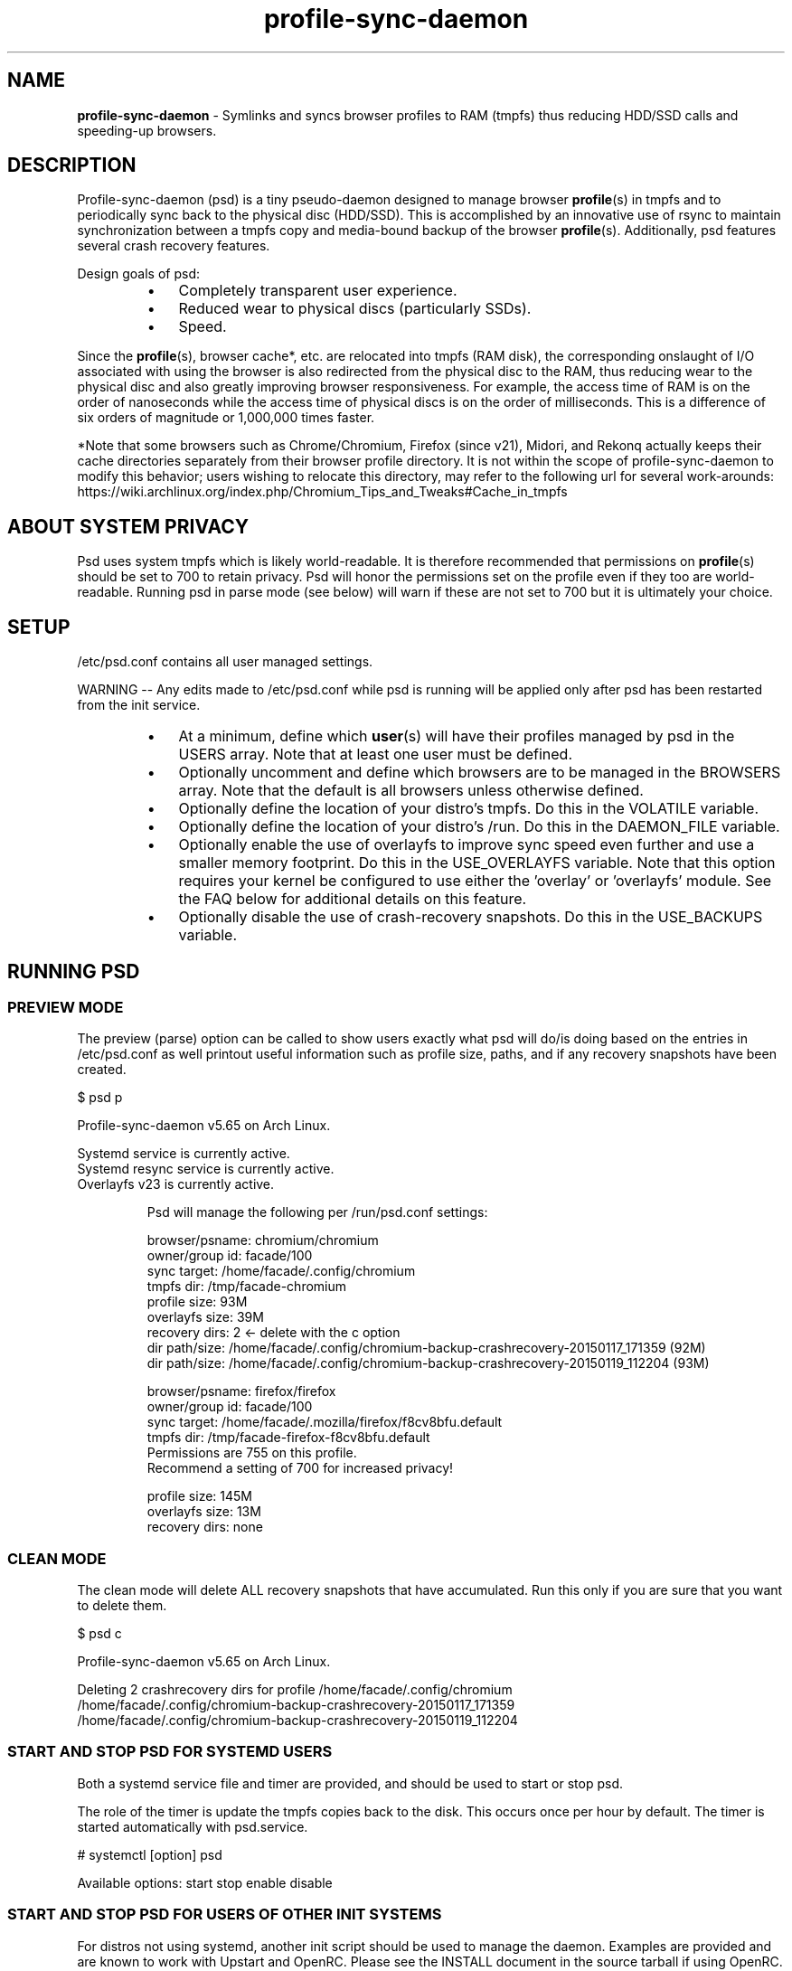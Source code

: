 .\" Text automatically generated by txt2man
.TH profile-sync-daemon 1 "27 April 2015" "" ""
.SH NAME
\fBprofile-sync-daemon \fP- Symlinks and syncs browser profiles to RAM (tmpfs) thus reducing HDD/SSD calls and speeding-up browsers.
\fB
.SH DESCRIPTION
Profile-sync-daemon (psd) is a tiny pseudo-daemon designed to manage browser \fBprofile\fP(s) in tmpfs and to periodically sync back to the physical disc (HDD/SSD). This is accomplished by an innovative use of rsync to maintain synchronization between a tmpfs copy and media-bound backup of the browser \fBprofile\fP(s). Additionally, psd features several crash recovery features.
.PP
Design goals of psd:
.RS
.IP \(bu 3
Completely transparent user experience.
.IP \(bu 3
Reduced wear to physical discs (particularly SSDs).
.IP \(bu 3
Speed.
.RE
.PP
Since the \fBprofile\fP(s), browser cache*, etc. are relocated into tmpfs (RAM disk), the corresponding onslaught of I/O associated with using the browser is also redirected from the physical disc to the RAM, thus reducing wear to the physical disc and also greatly improving browser responsiveness. For example, the access time of RAM is on the order of nanoseconds while the access time of physical discs is on the order of milliseconds. This is a difference of six orders of magnitude or 1,000,000 times faster.
.PP
*Note that some browsers such as Chrome/Chromium, Firefox (since v21), Midori, and Rekonq actually keeps their cache directories separately from their browser profile directory. It is not within the scope of profile-sync-daemon to modify this behavior; users wishing to relocate this directory, may refer to the following url for several work-arounds: https://wiki.archlinux.org/index.php/Chromium_Tips_and_Tweaks#Cache_in_tmpfs
.SH ABOUT SYSTEM PRIVACY
Psd uses system tmpfs which is likely world-readable. It is therefore recommended that permissions on \fBprofile\fP(s) should be set to 700 to retain privacy. Psd will honor the permissions set on the profile even if they too are world-readable. Running psd in parse mode (see below) will warn if these are not set to 700 but it is ultimately your choice.
.SH SETUP
/etc/psd.conf contains all user managed settings.
.PP
WARNING -- Any edits made to /etc/psd.conf while psd is running will be applied only after psd has been restarted from the init service.
.RS
.IP \(bu 3
At a minimum, define which \fBuser\fP(s) will have their profiles managed by psd in the USERS array. Note that at least one user must be defined.
.IP \(bu 3
Optionally uncomment and define which browsers are to be managed in the BROWSERS array. Note that the default is all browsers unless otherwise defined.
.IP \(bu 3
Optionally define the location of your distro's tmpfs. Do this in the VOLATILE variable.
.IP \(bu 3
Optionally define the location of your distro's /run. Do this in the DAEMON_FILE variable.
.IP \(bu 3
Optionally enable the use of overlayfs to improve sync speed even further and use a smaller memory footprint. Do this in the USE_OVERLAYFS variable. Note that this option requires your kernel be configured to use either the 'overlay' or 'overlayfs' module. See the FAQ below for additional details on this feature.
.IP \(bu 3
Optionally disable the use of crash-recovery snapshots. Do this in the USE_BACKUPS variable.
.SH RUNNING PSD
.SS PREVIEW MODE
The preview (parse) option can be called to show users exactly what psd will do/is doing based on the entries in /etc/psd.conf as well printout useful information such as profile size, paths, and if any recovery snapshots have been created.
.PP
.nf
.fam C
 $ psd p

 Profile-sync-daemon v5.65 on Arch Linux.

.nf
.fam C
  Systemd service is currently active.
  Systemd resync service is currently active.
  Overlayfs v23 is currently active.

.fam T
.fi
.RS
Psd will manage the following per /run/psd.conf settings:
.PP
.nf
.fam C
  browser/psname:  chromium/chromium
  owner/group id:  facade/100
  sync target:     /home/facade/.config/chromium
  tmpfs dir:       /tmp/facade-chromium
  profile size:    93M
  overlayfs size:  39M
  recovery dirs:   2 <- delete with the c option
   dir path/size:  /home/facade/.config/chromium-backup-crashrecovery-20150117_171359 (92M)
   dir path/size:  /home/facade/.config/chromium-backup-crashrecovery-20150119_112204 (93M)

  browser/psname:  firefox/firefox
  owner/group id:  facade/100
  sync target:     /home/facade/.mozilla/firefox/f8cv8bfu.default
  tmpfs dir:       /tmp/facade-firefox-f8cv8bfu.default
                    Permissions are 755 on this profile.
                    Recommend a setting of 700 for increased privacy!

  profile size:    145M
  overlayfs size:  13M
  recovery dirs:   none

.fam T
.fi
.SS CLEAN MODE
The clean mode will delete ALL recovery snapshots that have accumulated. Run this only if you are sure that you want to delete them.
.PP
.nf
.fam C
 $ psd c

 Profile-sync-daemon v5.65 on Arch Linux.

 Deleting 2 crashrecovery dirs for profile /home/facade/.config/chromium
  /home/facade/.config/chromium-backup-crashrecovery-20150117_171359
  /home/facade/.config/chromium-backup-crashrecovery-20150119_112204

.fam T
.fi
.SS START AND STOP PSD FOR SYSTEMD USERS
Both a systemd service file and timer are provided, and should be used to start or stop psd.
.PP
The role of the timer is update the tmpfs copies back to the disk. This occurs once per hour by default. The timer is started automatically with psd.service.
.PP
.nf
.fam C
 # systemctl [option] psd

.fam T
.fi
Available options:
start
stop
enable
disable
.SS  START AND STOP PSD FOR USERS OF OTHER INIT SYSTEMS
For distros not using systemd, another init script should be used to manage the daemon. Examples are provided and are known to work with Upstart and OpenRC. Please see the INSTALL document in the source tarball if using OpenRC.
.PP
Note that for these init systems, the supplied cron script (installed to /etc/cron.hourly) will run the resync option to keep the tmpfs copies sync'ed. Of course, the target system must have cron installed and active for this to happen.
.PP
Note that the Debian, Mint, and Ubuntu provided packages will create symlinks to start this daemon on boot-up automatically. Disable via the update-rc.d script:
.PP
.nf
.fam C
 $ sudo update-rc.d -f psd remove

.fam T
.fi
.SH SUPPORTED BROWSERS
.IP \(bu 3
Chromium (stable, beta, and dev)
.IP \(bu 3
Conkeror
.IP \(bu 3
Epiphany
.IP \(bu 3
Firefox (stable, beta, and aurora)
.IP \(bu 3
Firefox-trunk (this is an Ubuntu-only browser: http://www.webupd8.org/2011/05/install-firefox-nightly-from-ubuntu-ppa.html)
.IP \(bu 3
Google Chrome (stable, beta, and dev)
.IP \(bu 3
Heftig's version of Aurora (Arch Linux: https://bbs.archlinux.org/viewtopic.php?id=117157)
.IP \(bu 3
Icecat
.IP \(bu 3
Iceweasel
.IP \(bu 3
Luakit
.IP \(bu 3
Midori
.IP \(bu 3
Opera (legacy, stable, next, and developer)
.IP \(bu 3
Otter-browser
.IP \(bu 3
Palemoon
.IP \(bu 3
QupZilla
.IP \(bu 3
Rekonq
.IP \(bu 3
Seamonkey
.IP \(bu 3
Vivaldi
.IP \(bu 3
Vivaldi-snapshot
.SS CAVEATS FOR FIREFOX AND ITS KIN
The way psd keeps track of browser profiles and sync targets requires users to have unique name as the last directory for all profiles in their respective $HOME/.mozilla/<browser>/profiles.ini. Psd will check for this and refuse to run if this condition is unsatisfied.
.PP
The following is an example of a BAD profile that will not pass the test. Note that although each full path is unique, they both END in the same name! Again, users must modify the profiles.ini and the corresponding directory on the filesystem to correct this.
.PP
.nf
.fam C
 $ cat ~/.mozilla/firefox/profiles.ini

 [General]
 StartWithLastProfile=1

 [Profile0 for user facade]
 Name=normal
 IsRelative=0
 Path=/mnt/data/docs/facade/mozilla/firefox/myprofile.abc
 Default=1

 [Profile1 for user debbie]
 Name=proxy
 IsRelative=0
 Path=/mnt/data/docs/debbie/mozilla/firefox/myprofile.abc

.fam T
.fi
.SH SUPPORTED DISTROS
At this time, the following distros are officially supported but there is no reason to think that psd will not run on another distro:
.RS
.IP \(bu 3
Arch Linux
.IP \(bu 3
Chakra
.IP \(bu 3
Debian (6+)
.IP \(bu 3
Exherbo
.IP \(bu 3
Fedora (18+)
.IP \(bu 3
Gentoo
.IP \(bu 3
Mint (14+)
.IP \(bu 3
NixOS (14.04+)
.IP \(bu 3
OpenSUSE
.IP \(bu 3
Ubuntu (10.04+)
.IP \(bu 3
Void Linux
.RE
.PP
It is HIGHLY recommended for users to use a distro-provided package of psd, see the project page linked below for the most up-to-date information and links.
.SH FAQ
Q1: What is overlayfs and why do I want to use it?
.PP
A1: Overlayfs is a simple union file-system mainlined in the Linux kernel version 3.18.0. Starting with psd version 5.54, overlayfs can be used to reduce the memory footprint of psd's tmpfs space and to speed up sync and unsync operations. The magic is in how the overlay mount only writes out data that has changed rather than the entire profile. The same recovery features psd uses in its default mode are also active when running in overlayfs mode. Overlayfs mode is enabled by uncommenting the USE_OVERLAYFS= line and set it to "yes" in /etc/psd.conf followed by a restart of the daemon.
.PP
There are several versions of overlayfs available to the Linux kernel in production in various distros. Versions 22 and lower have a module called 'overlayfs' while newer versions (23 and higher) have a module called 'overlay' -- note the lack of the 'fs' in the newer version. Psd will automatically detect the overlayfs available to your kernel if it is configured to use one of them.
.PP
See the example in the PREVIEW MODE section above which shows a system using overlayfs to illustrate the memory savings that can be achieved. Note the "overlayfs size" report compared to the total "profile size" report for each profile. Be aware that these numbers will change depending on just how much data is written to the profile, but in common use cases, the overlayfs size will always be less than the profile size.
.PP
Q2: How do I load the overlay or the overlayfs module?
.PP
A2: Simply call /usr/bin/modprobe to load the module (as root) to load it. Again, try 'overlay' first, but if modprobe is unable to locate that module, try 'overlayfs' as a fallback. Note that using modprobe to load the module will NOT reload the module on the next boot. The recommended method to have the needed module load automatically at boot is to place it in /etc/modules-load.d/load_me.conf (the file should contain a single word consisting of just the module name).
.PP
Q3: My system crashed and psd didn't sync back. What do I do?
.PP
A3: Odds are the "last good" backup of your browser \fBprofile\fP(s) is just fine still sitting happily on your filesystem. Upon restarting psd (on a reboot for example), a check is preformed to see if the symlink to the tmpfs copy of your profile is invalid. If it is invalid, psd will snapshot the "last good" backup before it rotates it back into place. This is more for a sanity check that psd did no harm and that any data loss was a function of something else.
.PP
Q4: Where can I find this snapshot?
.PP
A4: It depends on the browser. You will find the snapshot in the same directory as the browser profile and it will contain a date-time-stamp that corresponds to the time at which the recovery took place. For example, a chromium snapshot will be ~/.config/chromium-backup-crashrecovery-20130912_153310 -- of course, the date_time suffix will be different for you.
.PP
Q5: How can I restore the snapshot?
.PP
A5: Follow these steps:
.RS
.IP 1. 4
Stop psd.
.IP 2. 4
Confirm that there is no symlink to the tmpfs browser profile directory. If there is, psd did not stop correctly for other reasons.
.IP 3. 4
Move the "bad" copy of the profile to a backup (don't blindly delete anything).
.IP 4. 4
Copy the snapshot directory to the name that browser expects.
.PP
Example using chromium:
.IP 1. 4
mv ~/.config/chromium ~/.config/chromium-bad
.IP 2. 4
cp \fB-a\fP ~/.config/chromium-backup-crashrecovery-20130912_153310 ~/.config/chromium
.RE
.PP
At this point, launch chromium which will use the backup snapshot you just copied into place. If all is well, it is safe to delete the snapshot. Remember, to start psd, no browsers must be open (or psd will refuse to start).
.PP
Q6: Can psd delete the snapshots automatically?
.PP
A6: Yes, run psd with the "clean" switch to delete snapshots.
.SH CONTRIBUTE
Users wishing to contribute to this code, should fork and send a pull request. Source is freely available on the project page linked below.
.SH BUGS
Discover a bug? Please open an issue on the project page linked below.
.RS
.IP \(bu 3
It is known that on slow systems with large profiles, the initial sync step can sometimes take longer than the boot-up of the WM. Therefore, users can theoretically start their browser before the profile has been transitioned to tmpfs. This is particularly prevalent on systems with slow HDDs running systemd. This effect can be exacerbated with excessively large profiles that store mail as well as browser profiles. Users can minimize this by using overlayfs mode described above. Minimizing the profile size can also help on these systems. See profile-cleaner for more on this: https://github.com/graysky2/profile-cleaner
.IP \(bu 3
Currently, psd does not work with encrypted home directories.
.IP \(bu 3
Currently, psd checks for running browsers before it starts/stops by their name. If you are running a process that happens to contain that name, it will falsely refuse to start until that process is not running. For an example, see: https://github.com/graysky2/profile-sync-daemon/issues/85
.SH ONLINE
.IP \(bu 3
Project page: https://github.com/graysky2/profile-sync-daemon
.IP \(bu 3
Wiki page: https://wiki.archlinux.org/index.php/Profile-sync-daemon
.SH AUTHOR
graysky (graysky AT archlinux DOT us)
